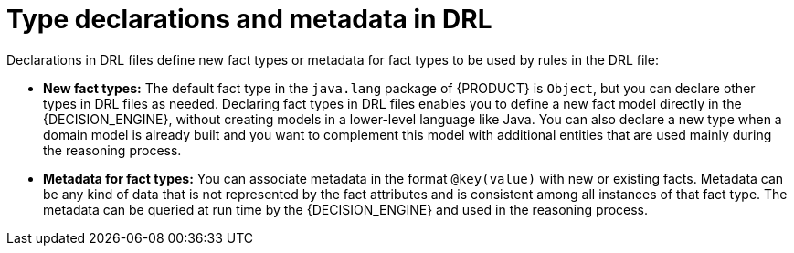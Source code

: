 [id='drl-declarations-con_{context}']
= Type declarations and metadata in DRL

ifdef::DROOLS,JBPM,OP[]
.Type declaration
image::LanguageReference/type_declaration.png[align="center"]

.Metadata
image::LanguageReference/meta_data.png[align="center"]
endif::[]

Declarations in DRL files define new fact types or metadata for fact types to be used by rules in the DRL file:

* *New fact types:* The default fact type in the `java.lang` package of {PRODUCT} is `Object`, but you can declare other types in DRL files as needed. Declaring fact types in DRL files enables you to define a new fact model directly in the {DECISION_ENGINE}, without creating models in a lower-level language like Java. You can also declare a new type when a domain model is already built and you want to complement this model with additional entities that are used mainly during the reasoning process.
* *Metadata for fact types:* You can associate metadata in the format `@key(value)` with new or existing facts. Metadata can be any kind of data that is not represented by the fact attributes and is consistent among all instances of that fact type. The metadata can be queried at run time by the {DECISION_ENGINE} and used in the reasoning process.
